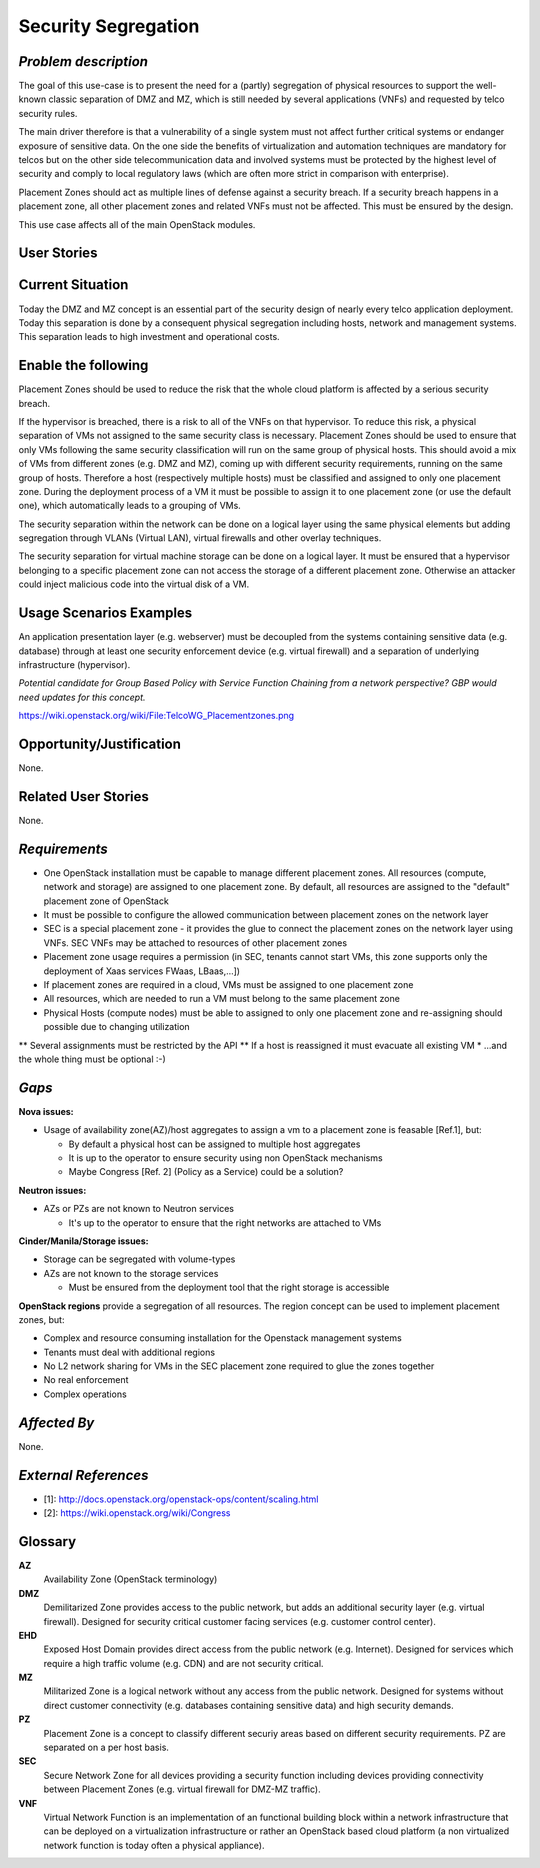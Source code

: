 Security Segregation
====================

*Problem description*
---------------------

The goal of this use-case is to present the need for a (partly) segregation
of physical resources to support the well-known classic separation of DMZ
and MZ, which is still needed by several applications (VNFs) and requested
by telco security rules.

The main driver therefore is that a vulnerability of a single system must not
affect further critical systems or endanger exposure of sensitive data. On the
one side the benefits of virtualization and automation techniques are mandatory
for telcos but on the other side telecommunication data and involved systems
must be protected by the highest level of security and comply to local
regulatory laws (which are often more strict in comparison with enterprise).

Placement Zones should act as multiple lines of defense against a security
breach. If a security breach happens in a placement zone, all other placement
zones and related VNFs must not be affected. This must be ensured by the design.

This use case affects all of the main OpenStack modules.


User Stories
------------

Current Situation
-----------------
Today the DMZ and MZ concept is an essential part of the security design
of nearly every telco application deployment. Today this separation is
done by a consequent physical segregation including hosts, network and
management systems. This separation leads to high investment and
operational costs.

Enable the following
--------------------
Placement Zones should be used to reduce the risk that the whole cloud platform
is affected by a serious security breach.

If the hypervisor is breached, there is a risk to all of the VNFs on that
hypervisor. To reduce this risk, a physical separation of VMs not assigned to
the same security class is necessary. Placement Zones should be used to ensure
that only VMs following the same security classification will run on the same
group of physical hosts.
This should avoid a mix of VMs from different zones (e.g. DMZ and MZ),
coming up with different security requirements, running on the same group
of hosts. Therefore a host (respectively multiple hosts) must be classified
and assigned to only one placement zone. During the deployment process of a
VM it must be possible to assign it to one placement zone (or use the
default one), which automatically leads to a grouping of VMs.

The security separation within the network can be done on a logical layer
using the same physical elements but adding segregation through VLANs
(Virtual LAN), virtual firewalls and other overlay techniques.

The security separation for virtual machine storage can be done on a logical
layer. It must be ensured that a hypervisor belonging to a specific placement
zone can not access the storage of a different placement zone. Otherwise an
attacker could inject malicious code into the virtual disk of a VM.

Usage Scenarios Examples
------------------------

An application presentation layer (e.g. webserver) must be decoupled from
the systems containing sensitive data (e.g. database) through at least one
security enforcement device (e.g. virtual firewall) and a separation of
underlying infrastructure (hypervisor).

*Potential candidate for Group Based Policy with Service Function Chaining from
a network perspective? GBP would need updates for this concept.*

https://wiki.openstack.org/wiki/File:TelcoWG_Placementzones.png

Opportunity/Justification
-------------------------
.. This section is mandatory.
.. Use this section to give opportunity details that support why
.. pursuing these user stories would help address key barriers to adoption or
.. operation.

.. Some examples of information that might be included here are applicable market
.. segments, workloads, user bases, etc. and any associated data.  Please replace
.. "None." with the appropriate data.

None.

Related User Stories
--------------------
.. This section is mandatory.
.. If there are related user stories that have some overlap in the problem domain or
.. that you perceive may partially share requirements or a solution, reference them
.. here.

None.

*Requirements*
--------------

* One OpenStack installation must be capable to manage different placement
  zones. All resources (compute, network and storage) are assigned to one
  placement zone. By default, all resources are assigned to the "default"
  placement zone of OpenStack
* It must be possible to configure the allowed communication between
  placement zones on the network layer
* SEC is a special placement zone - it provides the glue to connect the
  placement zones on the network layer using VNFs. SEC VNFs may be attached to
  resources of other placement zones
* Placement zone usage requires a permission (in SEC, tenants cannot start VMs,
  this zone supports only the deployment of Xaas services FWaas, LBaas,...])
* If placement zones are required in a cloud, VMs must be assigned to one
  placement zone
* All resources, which are needed to run a VM must belong to the same placement
  zone
* Physical Hosts (compute nodes) must be able to assigned to only one placement
  zone and re-assigning should possible due to changing utilization
** Several assignments must be restricted by the API
** If a host is reassigned it must evacuate all existing VM
* ...and the whole thing must be optional :-)

*Gaps*
------

**Nova issues:**

* Usage of availability zone(AZ)/host aggregates to assign a vm to a placement
  zone is feasable [Ref.1], but:

  * By default a physical host can be assigned to multiple host aggregates
  * It is up to the operator to ensure security using non OpenStack mechanisms
  * Maybe Congress [Ref. 2] (Policy as a Service) could be a solution?


**Neutron issues:**

* AZs or PZs are not known to Neutron services

  * It's up to the operator to ensure that the right networks are attached to VMs

**Cinder/Manila/Storage issues:**

* Storage can be segregated with volume-types
* AZs are not known to the storage services

  * Must be ensured from the deployment tool that the right storage is accessible

**OpenStack regions** provide a segregation of all resources. The region concept
can be used to implement placement zones, but:

* Complex and resource consuming installation for the Openstack management
  systems
* Tenants must deal with additional regions
* No L2 network sharing for VMs in the SEC placement zone required to glue the
  zones together
* No real enforcement
* Complex operations

*Affected By*
-------------
.. This section is optional.
.. This section should be used for prior records of
.. activity inside OpenStack related to this user story
.. (bugs that need to be fixed, blueprints for prior attempts, etc.).  If
.. possible, please include links to the related specs, blueprints, or bug reports.
.. Please replace "None." with the appropriate data.

None.

*External References*
---------------------

* [1]: http://docs.openstack.org/openstack-ops/content/scaling.html
* [2]: https://wiki.openstack.org/wiki/Congress

Glossary
--------

**AZ**
  Availability Zone (OpenStack terminology)

**DMZ**
  Demilitarized Zone provides access to the public network,
  but adds an additional security layer (e.g. virtual firewall). Designed for
  security critical customer facing services (e.g. customer control center).

**EHD**
  Exposed Host Domain provides direct access from the public network (e.g.
  Internet).
  Designed for services which require a high traffic volume (e.g. CDN) and are
  not security critical.

**MZ**
  Militarized Zone is a logical network without any access from the public
  network. Designed for systems without direct customer connectivity (e.g.
  databases containing sensitive data) and high security demands.

**PZ**
  Placement Zone is a concept to classify different securiy areas based on
  different security requirements. PZ are separated on a per host basis.

**SEC**
  Secure Network Zone for all devices providing a security function including
  devices providing connectivity between Placement Zones (e.g. virtual firewall
  for DMZ-MZ traffic).

**VNF**
  Virtual Network Function is an implementation of an functional building block
  within a network infrastructure that can be deployed on a virtualization
  infrastructure or rather an OpenStack based cloud platform (a non virtualized
  network function is today often a physical appliance).
